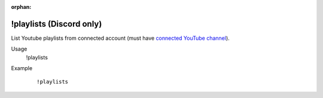 :orphan:

!playlists (Discord only)
=========================

List Youtube playlists from connected account (must have `connected YouTube channel <https://botisimo.com/account/connections>`_).

Usage
    !playlists

Example
    ::

        !playlists
